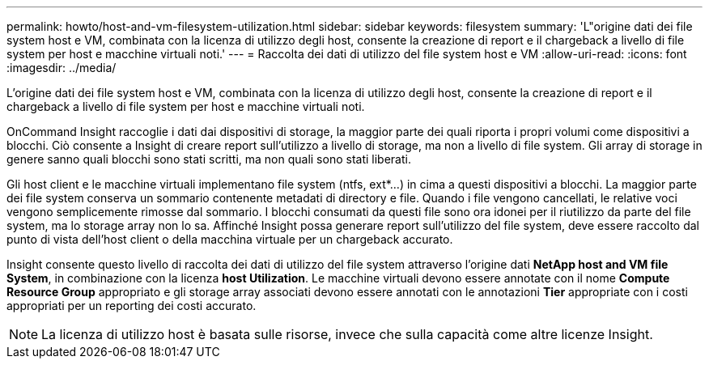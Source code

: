 ---
permalink: howto/host-and-vm-filesystem-utilization.html 
sidebar: sidebar 
keywords: filesystem 
summary: 'L"origine dati dei file system host e VM, combinata con la licenza di utilizzo degli host, consente la creazione di report e il chargeback a livello di file system per host e macchine virtuali noti.' 
---
= Raccolta dei dati di utilizzo del file system host e VM
:allow-uri-read: 
:icons: font
:imagesdir: ../media/


[role="lead"]
L'origine dati dei file system host e VM, combinata con la licenza di utilizzo degli host, consente la creazione di report e il chargeback a livello di file system per host e macchine virtuali noti.

OnCommand Insight raccoglie i dati dai dispositivi di storage, la maggior parte dei quali riporta i propri volumi come dispositivi a blocchi. Ciò consente a Insight di creare report sull'utilizzo a livello di storage, ma non a livello di file system. Gli array di storage in genere sanno quali blocchi sono stati scritti, ma non quali sono stati liberati.

Gli host client e le macchine virtuali implementano file system (ntfs, ext*...) in cima a questi dispositivi a blocchi. La maggior parte dei file system conserva un sommario contenente metadati di directory e file. Quando i file vengono cancellati, le relative voci vengono semplicemente rimosse dal sommario. I blocchi consumati da questi file sono ora idonei per il riutilizzo da parte del file system, ma lo storage array non lo sa. Affinché Insight possa generare report sull'utilizzo del file system, deve essere raccolto dal punto di vista dell'host client o della macchina virtuale per un chargeback accurato.

Insight consente questo livello di raccolta dei dati di utilizzo del file system attraverso l'origine dati *NetApp host and VM file System*, in combinazione con la licenza *host Utilization*. Le macchine virtuali devono essere annotate con il nome *Compute Resource Group* appropriato e gli storage array associati devono essere annotati con le annotazioni *Tier* appropriate con i costi appropriati per un reporting dei costi accurato.

[NOTE]
====
La licenza di utilizzo host è basata sulle risorse, invece che sulla capacità come altre licenze Insight.

====